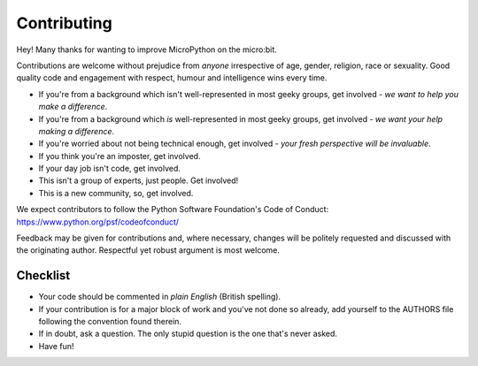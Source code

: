 Contributing
------------

Hey! Many thanks for wanting to improve MicroPython on the micro:bit.

Contributions are welcome without prejudice from *anyone* irrespective of
age, gender, religion, race or sexuality. Good quality code and engagement
with respect, humour and intelligence wins every time.

* If you're from a background which isn't well-represented in most geeky groups, get involved - *we want to help you make a difference*.
* If you're from a background which *is* well-represented in most geeky groups, get involved - *we want your help making a difference*.
* If you're worried about not being technical enough, get involved - *your fresh perspective will be invaluable*.
* If you think you're an imposter, get involved.
* If your day job isn't code, get involved.
* This isn't a group of experts, just people. Get involved!
* This is a new community, so, get involved.

We expect contributors to follow the Python Software Foundation's Code of
Conduct: https://www.python.org/psf/codeofconduct/

Feedback may be given for contributions and, where necessary, changes will
be politely requested and discussed with the originating author. Respectful
yet robust argument is most welcome.

Checklist
+++++++++

* Your code should be commented in *plain English* (British spelling).
* If your contribution is for a major block of work and you've not done so
  already, add yourself to the AUTHORS file following the convention found
  therein.
* If in doubt, ask a question. The only stupid question is the one that's never asked.
* Have fun!
